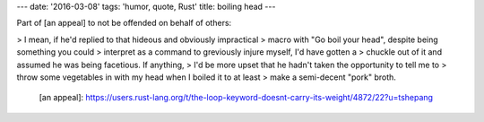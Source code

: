 ---
date: '2016-03-08'
tags: 'humor, quote, Rust'
title: boiling head
---

Part of [an appeal] to not be offended on behalf of others:

> I mean, if he\'d replied to that hideous and obviously impractical
> macro with \"Go boil your head\", despite being something you could
> interpret as a command to greviously injure myself, I\'d have gotten a
> chuckle out of it and assumed he was being facetious. If anything,
> I\'d be more upset that he hadn\'t taken the opportunity to tell me to
> throw some vegetables in with my head when I boiled it to at least
> make a semi-decent \"pork\" broth.

  [an appeal]: https://users.rust-lang.org/t/the-loop-keyword-doesnt-carry-its-weight/4872/22?u=tshepang
